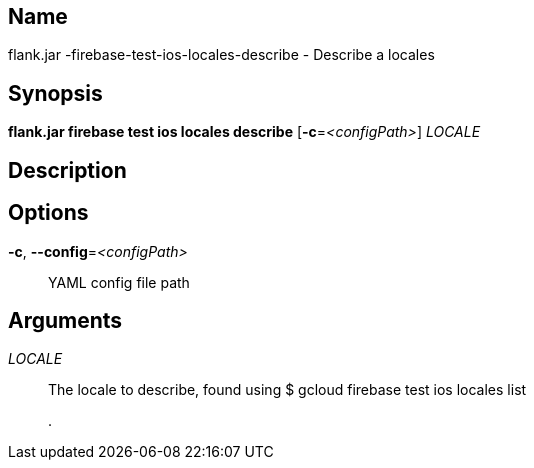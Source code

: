 // tag::picocli-generated-full-manpage[]

// tag::picocli-generated-man-section-name[]
== Name

flank.jar
-firebase-test-ios-locales-describe - Describe a locales 

// end::picocli-generated-man-section-name[]

// tag::picocli-generated-man-section-synopsis[]
== Synopsis

*flank.jar
 firebase test ios locales describe* [*-c*=_<configPath>_] _LOCALE_

// end::picocli-generated-man-section-synopsis[]

// tag::picocli-generated-man-section-description[]
== Description



// end::picocli-generated-man-section-description[]

// tag::picocli-generated-man-section-options[]
== Options

*-c*, *--config*=_<configPath>_::
  YAML config file path

// end::picocli-generated-man-section-options[]

// tag::picocli-generated-man-section-arguments[]
== Arguments

_LOCALE_::
  The locale to describe, found using $ gcloud firebase test ios locales list
+
.

// end::picocli-generated-man-section-arguments[]

// end::picocli-generated-full-manpage[]